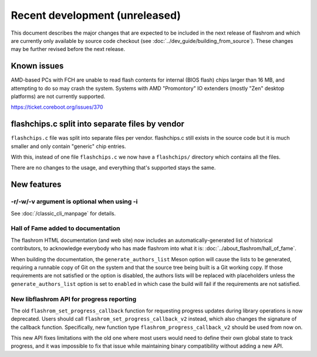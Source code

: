 ===============================
Recent development (unreleased)
===============================

This document describes the major changes that are expected to be included in
the next release of flashrom and which are currently only available by source
code checkout (see :doc:`../dev_guide/building_from_source`). These changes
may be further revised before the next release.

Known issues
============

AMD-based PCs with FCH are unable to read flash contents for internal (BIOS
flash) chips larger than 16 MB, and attempting to do so may crash the system.
Systems with AMD "Promontory" IO extenders (mostly "Zen" desktop platforms) are
not currently supported.

https://ticket.coreboot.org/issues/370

flashchips.c split into separate files by vendor
================================================

``flashchips.c`` file was split into separate files per vendor. flashchips.c still exists in the source
code but it is much smaller and only contain "generic" chip entries.

With this, instead of one file ``flashchips.c`` we now have a ``flashchips/`` directory which contains
all the files.

There are no changes to the usage, and everything that's supported stays the same.

New features
============

-r/-w/-v argument is optional when using -i
-------------------------------------------

See :doc:`/classic_cli_manpage` for details.

Hall of Fame added to documentation
-----------------------------------

The flashrom HTML documentation (and web site) now includes an
automatically-generated list of historical contributors, to acknowledge
everybody who has made flashrom into what it is:
:doc:`../about_flashrom/hall_of_fame`.

When building the documentation, the ``generate_authors_list`` Meson option will
cause the lists to be generated, requiring a runnable copy of Git on the system
and that the source tree being built is a Git working copy. If those
requirements are not satisfied or the option is disabled, the authors lists will
be replaced with placeholders unless the ``generate_authors_list`` option is set
to ``enabled`` in which case the build will fail if the requirements are not
satisfied.

New libflashrom API for progress reporting
------------------------------------------

The old ``flashrom_set_progress_callback`` function for requesting progress updates
during library operations is now deprecated. Users should call
``flashrom_set_progress_callback_v2`` instead, which also changes the signature
of the callback function. Specifically, new function type ``flashrom_progress_callback_v2``
should be used from now on.

This new API fixes limitations with the old one where most users would need to
define their own global state to track progress, and it was impossible to fix that
issue while maintaining binary compatibility without adding a new API.
